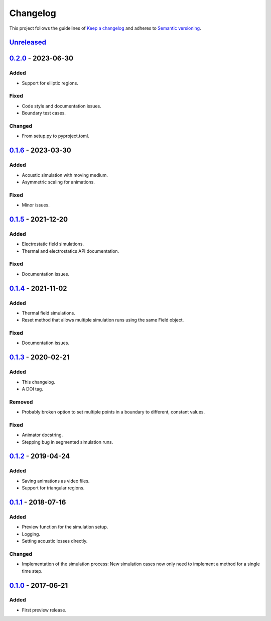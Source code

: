 *********
Changelog
*********

This project follows the guidelines of `Keep a changelog`_ and adheres to
`Semantic versioning`_.

.. _Keep a changelog: http://keepachangelog.com/
.. _Semantic versioning: https://semver.org/


`Unreleased`_
=============


`0.2.0`_ - 2023-06-30
=====================

Added
-----
* Support for elliptic regions.

Fixed
-----
* Code style and documentation issues.
* Boundary test cases.

Changed
-------
* From setup.py to pyproject.toml.


`0.1.6`_ - 2023-03-30
=====================

Added
-----
* Acoustic simulation with moving medium.
* Asymmetric scaling for animations.

Fixed
-----
* Minor issues.


`0.1.5`_ - 2021-12-20
=====================

Added
-----
* Electrostatic field simulations.
* Thermal and electrostatics API documentation.

Fixed
-----
* Documentation issues.


`0.1.4`_ - 2021-11-02
=====================

Added
-----
* Thermal field simulations.
* Reset method that allows multiple simulation runs using the same Field object.

Fixed
-----
* Documentation issues.


`0.1.3`_ - 2020-02-21
=====================

Added
-----
* This changelog.
* A DOI tag.

Removed
-------
* Probably broken option to set multiple points in a boundary to different, constant values.

Fixed
-----
* Animator docstring.
* Stepping bug in segmented simulation runs.


`0.1.2`_ - 2019-04-24
=====================

Added
-----
* Saving animations as video files.
* Support for triangular regions.


`0.1.1`_ - 2018-07-16
=====================

Added
-----
* Preview function for the simulation setup.
* Logging.
* Setting acoustic losses directly.

Changed
-------
* Implementation of the simulation process: New simulation cases now only need to implement a method for a single time step.


`0.1.0`_ - 2017-06-21
=====================

Added
-----
* First preview release.


.. _Unreleased: https://github.com/emtpb/pyfds
.. _0.2.0: https://github.com/emtpb/pyfds/releases/tag/0.2.0
.. _0.1.6: https://github.com/emtpb/pyfds/releases/tag/0.1.6
.. _0.1.5: https://github.com/emtpb/pyfds/releases/tag/0.1.5
.. _0.1.4: https://github.com/emtpb/pyfds/releases/tag/0.1.4
.. _0.1.3: https://github.com/emtpb/pyfds/releases/tag/0.1.3
.. _0.1.2: https://github.com/emtpb/pyfds/releases/tag/0.1.2
.. _0.1.1: https://github.com/emtpb/pyfds/releases/tag/0.1.1
.. _0.1.0: https://github.com/emtpb/pyfds/releases/tag/0.1.0
